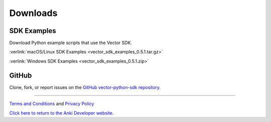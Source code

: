 #########
Downloads
#########

------------
SDK Examples
------------

Download Python example scripts that use the Vector SDK.

:verlink:`macOS/Linux SDK Examples <vector_sdk_examples_0.5.1.tar.gz>`

:verlink:`Windows SDK Examples <vector_sdk_examples_0.5.1.zip>`

------
GitHub
------

Clone, fork, or report issues on the `GitHub vector-python-sdk repository <https://github.com/anki/vector-python-sdk>`_.

----

`Terms and Conditions <https://www.anki.com/en-us/company/terms-and-conditions>`_ and `Privacy Policy <https://www.anki.com/en-us/company/privacy>`_

`Click here to return to the Anki Developer website. <http://developer.anki.com>`_
